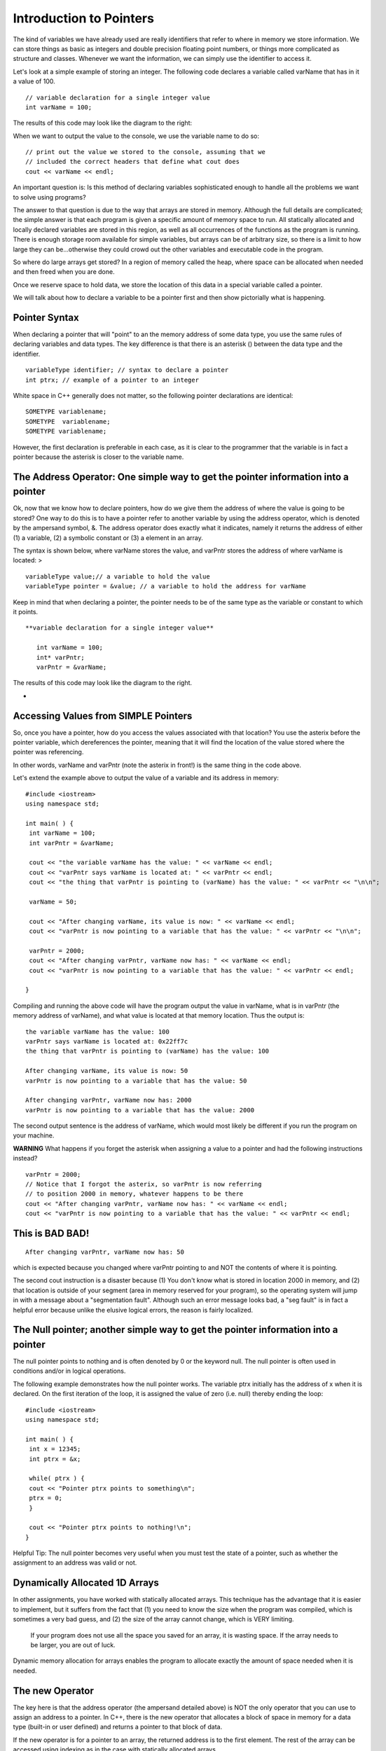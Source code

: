 Introduction to Pointers
========================

The kind of variables we have already used are really identifiers that refer to where in memory we store information. We can store things as basic as integers and double precision floating point numbers, or things more complicated as structure and classes. Whenever we want the information, we can simply use the identifier to access it.

Let's look at a simple example of storing an integer. The following code declares a variable called varName that has in it a value of 100.

|assign|

::

    // variable declaration for a single integer value
    int varName = 100;



The results of this code may look like the diagram to the right:

When we want to output the value to the console, we use the variable name to do so:

::

    // print out the value we stored to the console, assuming that we
    // included the correct headers that define what cout does
    cout << varName << endl;




An important question is: Is this method of declaring variables sophisticated enough to handle all the problems we want to solve using programs?

The answer to that question is due to the way that arrays are stored in memory. Although the full details are complicated; the simple answer is that each program is given a specific amount of memory space to run. All statically allocated and locally declared variables are stored in this region, as well as all occurrences of the functions as the program is running. There is enough storage room available for simple variables, but arrays can be of arbitrary size, so there is a limit to how large they can be...otherwise they could crowd out the other variables and executable code in the program.

So where do large arrays get stored? In a region of memory called the heap, where space can be allocated when needed and then freed when you are done.

Once we reserve space to hold data, we store the location of this data in a special variable called a pointer.

We will talk about how to declare a variable to be a pointer first and then show pictorially what is happening.

Pointer Syntax
--------------
When declaring a pointer that will "point" to an the memory address of some data type, you use the same rules of declaring variables and data types. The key difference is that there is an asterisk () between the data type and the identifier.

::

    variableType identifier; // syntax to declare a pointer
    int ptrx; // example of a pointer to an integer




White space in C++ generally does not matter, so the following pointer declarations are identical:

::

    SOMETYPE variablename;
    SOMETYPE  variablename;
    SOMETYPE variablename;




However, the first declaration is preferable in each case, as it is clear to the programmer that the variable is in fact a pointer because the asterisk is closer to the variable name.



The Address Operator: One simple way to get the pointer information into a pointer
----------------------------------------------------------------------------------

Ok, now that we know how to declare pointers, how do we give them the address of where the value is going to be stored? One way to do this is to have a pointer refer to another variable by using the address operator, which is denoted by the ampersand symbol, &. The address operator does exactly what it indicates, namely it returns the address of either (1) a variable, (2) a symbolic constant or (3) a element in an array.

The syntax is shown below, where varName stores the value, and varPntr stores the address of where varName is located: >

::

    variableType value;// a variable to hold the value
    variableType pointer = &value; // a variable to hold the address for varName



Keep in mind that when declaring a pointer, the pointer needs to be of the same type as the variable or constant to which it points.

|pointer|

::

 **variable declaration for a single integer value**

    int varName = 100;
    int* varPntr;
    varPntr = &varName;



The results of this code may look like the diagram to the right.

*

Accessing Values from SIMPLE Pointers
-------------------------------------

So, once you have a pointer, how do you access the values associated with that location? You use the asterix before the pointer variable, which dereferences the pointer, meaning that it will find the location of the value stored where the pointer was referencing.

In other words, varName and varPntr (note the asterix in front!) is the same thing in the code above.

Let's extend the example above to output the value of a variable and its address in memory:

::

    #include <iostream>
    using namespace std;

    int main( ) {
     int varName = 100;
     int varPntr = &varName;

     cout << "the variable varName has the value: " << varName << endl;
     cout << "varPntr says varName is located at: " << varPntr << endl;
     cout << "the thing that varPntr is pointing to (varName) has the value: " << varPntr << "\n\n";

     varName = 50;

     cout << "After changing varName, its value is now: " << varName << endl;
     cout << "varPntr is now pointing to a variable that has the value: " << varPntr << "\n\n";

     varPntr = 2000;
     cout << "After changing varPntr, varName now has: " << varName << endl;
     cout << "varPntr is now pointing to a variable that has the value: " << varPntr << endl;

    }



Compiling and running the above code will have the program output the value in varName, what is in varPntr (the memory address of varName), and what value is located at that memory location. Thus the output is:

::

     the variable varName has the value: 100
     varPntr says varName is located at: 0x22ff7c
     the thing that varPntr is pointing to (varName) has the value: 100

     After changing varName, its value is now: 50
     varPntr is now pointing to a variable that has the value: 50

     After changing varPntr, varName now has: 2000
     varPntr is now pointing to a variable that has the value: 2000



The second output sentence is the address of varName, which would most likely be different if you run the program on your machine.

**WARNING** What happens if you forget the asterisk when assigning a value to a pointer and had the following instructions instead?

::

    varPntr = 2000;
    // Notice that I forgot the asterix, so varPntr is now referring
    // to position 2000 in memory, whatever happens to be there
    cout << "After changing varPntr, varName now has: " << varName << endl;
    cout << "varPntr is now pointing to a variable that has the value: " << varPntr << endl;



This is BAD BAD!
----------------

|badpointer|

::

    After changing varPntr, varName now has: 50



which is expected because you changed where varPntr pointing to and NOT the contents of where it is pointing.

The second cout instruction is a disaster because (1) You don't know what is stored in location 2000 in memory, and (2) that location is outside of your segment (area in memory reserved for your program), so the operating system will jump in with a message about a "segmentation fault". Although such an error message looks bad, a "seg fault" is in fact a helpful error because unlike the elusive logical errors, the reason is fairly localized.



The Null pointer; another simple way to get the pointer information into a pointer
----------------------------------------------------------------------------------

The null pointer points to nothing and is often denoted by 0 or the keyword null. The null pointer is often used in conditions and/or in logical operations.

The following example demonstrates how the null pointer works. The variable ptrx initially has the address of x when it is declared. On the first iteration of the loop, it is assigned the value of zero (i.e. null) thereby ending the loop:

::

    #include <iostream>
    using namespace std;

    int main( ) {
     int x = 12345;
     int ptrx = &x;

     while( ptrx ) {
     cout << "Pointer ptrx points to something\n";
     ptrx = 0;
     }

     cout << "Pointer ptrx points to nothing!\n";
    }




Helpful Tip: The null pointer becomes very useful when you must test the state of a pointer, such as whether the assignment to an address was valid or not.



Dynamically Allocated 1D Arrays
-------------------------------

In other assignments, you have worked with statically allocated arrays. This technique has the advantage that it is easier to implement, but it suffers from the fact that (1) you need to know the size when the program was compiled, which is sometimes a very bad guess, and (2) the size of the array cannot change, which is VERY limiting.

   If your program does not use all the space you saved for an array, it is wasting space.
   If the array needs to be larger, you are out of luck.

Dynamic memory allocation for arrays enables the program to allocate exactly the amount of space needed when it is needed.

The new Operator
----------------

The key here is that the address operator (the ampersand detailed above) is NOT the only operator that you can use to assign an address to a pointer. In C++, there is the new operator that allocates a block of space in memory for a data type (built-in or user defined) and returns a pointer to that block of data.

If the new operator is for a pointer to an array, the returned address is to the first element. The rest of the array can be accessed using indexing as in the case with statically allocated arrays.

Suppose you want to create an integer array of a size that is input from the user. A sample sequence of instructions could be as follows:

1.  Declare the array as a pointer with no initial address (also the variable to hold the number of elements). Note that the value in array is garbage and invalid:

::

    int array;
    int size;



2.  Get input from the user on the number of elements:

::

    cout << "Size? ";
    cin >> size;




3.  Use the new operator to create the array with size elements:

::

    array = new int[size];



If the new operator is successful, the value of array is not null. If, on the other hand, something went wrong, then array would have the value null.

A common way to check program execution is to include statements that see if allocation succeeds and warns the user or aborts the program when it fails:

::

    void worked() {
     int array = new int[size];
     if( array == NULL ) {
     cout << "new operator for array failed!\n";
     exit(1);
     }
    }




WARNING:

1.  The new operator finds an essentially arbitrary area in memory to hold the allocated array, so you cannot assume to know what the address is, even between two consecutive runs of the program!
2.  If you invoke the new operator twice on the same pointer variable without storing the value of the address on the first call, the block of data you allocated will be lost:

::

    array = new int[size]; // array now holds (0xADDRESS), the address of an array
    array = new int[size]; // array now holds (0xHEXNUM), a different address for the array



Pictorally, it looks like this:

First call to new

|oops1|

Second call to new

|oops2|

Once this happens, the block of memory starting at 0xADDRESS is "lost" because the reference to that address is gone. By the way, repeated errors like this (such as in a loop) will result in more and more of memory reserved and not used... too much can crash your machine!

Delete Operator
---------------

The natural counterpart to this allocation is "deallocation", where memory that was reserved for the variable is freed and allowed to be used by other programs if necessary. The delete operator is used in front of a pointer to free up the address in memory to which the pointer is pointing:

::

    delete array;



Why is the delete operator needed? Any allocation of memory needs to be properly deallocated or a phenomena called a **memory leak** may occur. When your program ends without deleting dynamically allocated variables, the computer still will think that the memory taken up by these variables is still used. Because your program is no longer running, however, this occupied space is used by no one, so it "leaked" and it lost. When you run your program again and it attempts to allocate space for variables, it will take space from the memory that is left.

If either the variable takes a lot of space or you run your program many times, it is possible run out of free space, again, crashing your computer.

Therefore, it is a good practice that every time you use the new operator in your program to allocated space for a variable, use the delete operator to free that memory before the program ends. POINTERS:

1.  The delete operator can be used to both "delete" a pointer to an address returned by a call to the new operator and to "delete" a null pointer. Depending on how the compiler was designed, trying to delete the pointer to the same address location more than once can result in a runtime error. This implementation protects the programmer from making a common mistake of telling the computer to "delete" something that does not exist.
2.  The new and delete operators do not have to be used in conjunction with each other within the same function or block of code. A good practice to start now is to define separate member functions of a class using dynamically allocated variables to perform these operations. The destructor of the class is a typical place to put the delete statements.



Dynamically Allocated 2D (or more dimension) Arrays
---------------------------------------------------

One way to dynamically allocate a two-dimensional array (often called a matrix) involves declaring a dynamically allocated array like above, but rather than having the array store integers, it stores pointers to other arrays.

Yeah, a mind-bender, is it not?

|double1|

::

    int  variableName;
    // Declare a pointer that references an array of pointers.



To allocate space for this kind of structure, the first step is to declare and allocate the array that will eventually contain the pointers:

::

    int size = 100;

    int twoDArray = new int [size];



This code says "create an array of 100 spots to hold pointers to integers", and is pictorially shown to the right.
|double2|
 The next stage is to allocate space for each row, which requires a loop of some kind to iterate through the rows and allocate as necessary. Suppose you want each row to have 30 elements. The code can look like:

::

    for (int i=0; i<size; i++ ) {
     twoDArray[i] = new int[30];
    }



This code will create 100 individually allocated rows capable of storing 30 items and is pictorally shown to the right.

Note that each row is allocated in a potentially great distance from the ones before or after it, which is a difficult concept to come to terms with initially.

### Deleting 2D Arrays

Deallocating matrices involves freeing up all the rows individually, followed by freeing up the array that holds the rows in the first place.

The code to delete the array allocated above is in a sense the opposite operation, in which each row array is deleted before the main one is:

::

    for (int i=0; i<size; i++ ) {
     delete twoDArray[i];
    }
    delete twoDArray[]; // now, delete the array of pointers



Accessing Array Elements
------------------------

Suppose that you wanted to output the contents of a dynamically allocated array. The syntax is identical to performing the same task on a static array. In the case of a 1D array, the code to output the contents may look like the following:

::

    // assuming that the array myArray has been allocated with size
    // elements and populated with values.
    for( int i=0; i<size; i++ );
     cout << myArray[i] << endl;
    }



Accessing the data in the matrix is exactly the same as with a statically allocated array. The code

::

    twoDArray[40][25] = 50;



essentially states to go to the 40th element in the first reference, which is a pointer, and then travel down the second pointer to the array itself in memory to find the 25th item in that array.

.. |assign| IMAGE:: images\Assign.gif
.. |badpointer| IMAGE:: images\BadPointer.gif
.. |double1| IMAGE:: images\doubleAllocStage1.gif
.. |double2| IMAGE:: images\doubleAllocStage2.gif
.. |oops1| IMAGE:: images\oops_Allocation1.gif
.. |oops2| IMAGE:: images\oops_Allocation2.gif
.. |pointer| IMAGE:: images\Pointer.gif
